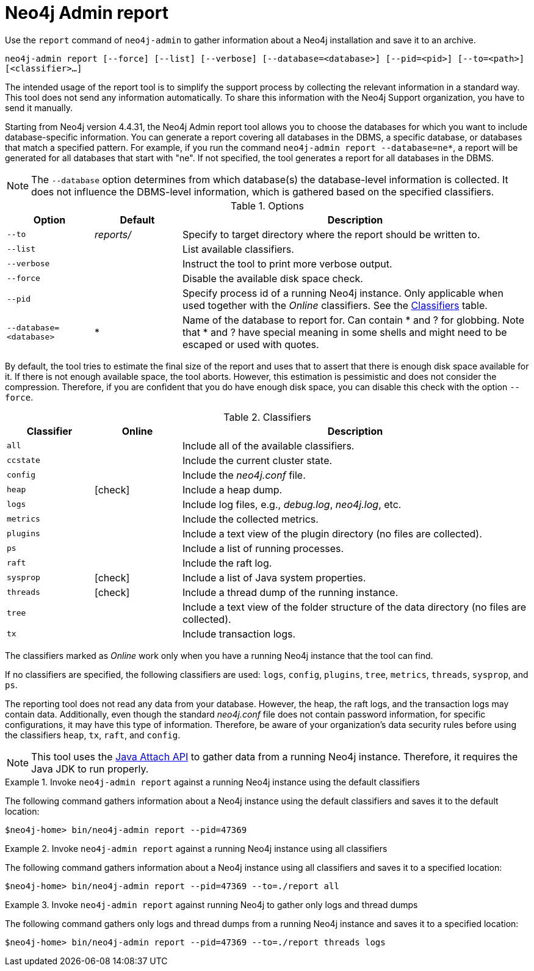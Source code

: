 :description: This chapter describes the `report` command of Neo4j Admin.
[[neo4j-admin-report]]
= Neo4j Admin report

//Check Mark
:check-mark: icon:check[]

Use the `report` command of `neo4j-admin` to gather information about a Neo4j installation and save it to an archive.

`neo4j-admin report [--force] [--list] [--verbose] [--database=<database>] [--pid=<pid>] [--to=<path>] [<classifier>...]`

The intended usage of the report tool is to simplify the support process by collecting the relevant information in a standard way.
This tool does not send any information automatically.
To share this information with the Neo4j Support organization, you have to send it manually.

Starting from Neo4j version 4.4.31, the Neo4j Admin report tool allows you to choose the databases for which you want to include database-specific information.
You can generate a report covering all databases in the DBMS, a specific database, or databases that match a specified pattern.
For example, if you run the command `neo4j-admin report --database=ne*`, a report will be generated for all databases that start with "ne".
If not specified, the tool generates a report for all databases in the DBMS.

[NOTE]
====
The `--database` option determines from which database(s) the database-level information is collected.
It does not influence the DBMS-level information, which is gathered based on the specified classifiers.
====

.Options
[options="header", cols="<1m,^1a,<4a"]
|===
| Option
| Default
| Description


| --to
| _reports/_
| Specify to target directory where the report should be written to.

| --list
|
| List available classifiers.

| --verbose
|
| Instruct the tool to print more verbose output.

| --force
|
| Disable the available disk space check.

| --pid
|
| Specify process id of a running Neo4j instance.
Only applicable when used together with the _Online_ classifiers.
See the xref:tools/neo4j-admin/neo4j-admin-report.adoc#classifiers[Classifiers] table.

| --database=<database>
| *
| Name of the database to report for. Can contain * and ? for globbing. Note that * and ? have special meaning in some shells and might need to be escaped or used with quotes.
|===

By default, the tool tries to estimate the final size of the report and uses that to assert that there is enough disk space available for it.
If there is not enough available space, the tool aborts.
However, this estimation is pessimistic and does not consider the compression.
Therefore, if you are confident that you do have enough disk space, you can disable this check with the option `--force`.

[[classifiers]]
.Classifiers
[options="header", cols="<1m,^1a,<4a"]
|===
| Classifier
| Online
| Description

| all
|
| Include all of the available classifiers.

| ccstate
|
| Include the current cluster state.

| config
|
| Include the _neo4j.conf_ file.

| heap
| {check-mark}
| Include a heap dump.

| logs
|
| Include log files, e.g., _debug.log_, _neo4j.log_, etc.

| metrics
|
| Include the collected metrics.

| plugins
|
| Include a text view of the plugin directory (no files are collected).

| ps
|
| Include a list of running processes.

| raft
|
| Include the raft log.

| sysprop
| {check-mark}
| Include a list of Java system properties.

| threads
| {check-mark}
| Include a thread dump of the running instance.

| tree
|
| Include a text view of the folder structure of the data directory (no files are collected).

| tx
|
| Include transaction logs.
|===

The classifiers marked as _Online_ work only when you have a running Neo4j instance that the tool can find.

If no classifiers are specified, the following classifiers are used: `logs`, `config`, `plugins`, `tree`, `metrics`, `threads`, `sysprop`, and `ps`.

The reporting tool does not read any data from your database.
However, the heap, the raft logs, and the transaction logs may contain data.
Additionally, even though the standard _neo4j.conf_ file does not contain password information, for specific configurations, it may have this type of information.
Therefore, be aware of your organization's data security rules before using the classifiers `heap`, `tx`, `raft`, and `config`.

[NOTE]
====
This tool uses the https://docs.oracle.com/javase/8/docs/technotes/guides/attach/index.html[Java Attach API] to gather data from a running Neo4j instance.
Therefore, it requires the Java JDK to run properly.
====

.Invoke `neo4j-admin report` against a running Neo4j instance using the default classifiers
====

The following command gathers information about a Neo4j instance using the default classifiers and saves it to the default location:

[source, shell]
----
$neo4j-home> bin/neo4j-admin report --pid=47369
----
====

.Invoke `neo4j-admin report` against a running Neo4j instance using all classifiers
====

The following command gathers information about a Neo4j instance using all classifiers and saves it to a specified location:

[source, shell]
----
$neo4j-home> bin/neo4j-admin report --pid=47369 --to=./report all
----
====

.Invoke `neo4j-admin report` against running Neo4j to gather only logs and thread dumps
====

The following command gathers only logs and thread dumps from a running Neo4j instance and saves it to a specified location:

[source, shell]
----
$neo4j-home> bin/neo4j-admin report --pid=47369 --to=./report threads logs
----
====

